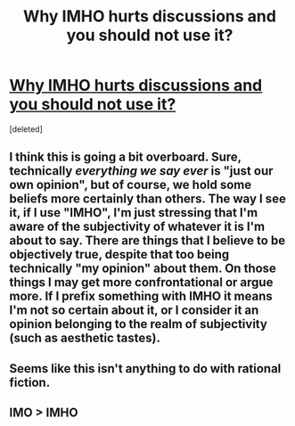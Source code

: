 #+TITLE: Why IMHO hurts discussions and you should not use it?

* [[https://dev.to/arturmartsinkovskyi/imho-considered-harmful-l74][Why IMHO hurts discussions and you should not use it?]]
:PROPERTIES:
:Score: 0
:DateUnix: 1557141566.0
:DateShort: 2019-May-06
:END:
[deleted]


** I think this is going a bit overboard. Sure, technically /everything we say ever/ is "just our own opinion", but of course, we hold some beliefs more certainly than others. The way I see it, if I use "IMHO", I'm just stressing that I'm aware of the subjectivity of whatever it is I'm about to say. There are things that I believe to be objectively true, despite that too being technically "my opinion" about them. On those things I may get more confrontational or argue more. If I prefix something with IMHO it means I'm not so certain about it, or I consider it an opinion belonging to the realm of subjectivity (such as aesthetic tastes).
:PROPERTIES:
:Author: SimoneNonvelodico
:Score: 4
:DateUnix: 1557143306.0
:DateShort: 2019-May-06
:END:


** Seems like this isn't anything to do with rational fiction.
:PROPERTIES:
:Author: HeartwarmingLies
:Score: 1
:DateUnix: 1557143834.0
:DateShort: 2019-May-06
:END:


** IMO > IMHO
:PROPERTIES:
:Score: 1
:DateUnix: 1557144516.0
:DateShort: 2019-May-06
:END:
